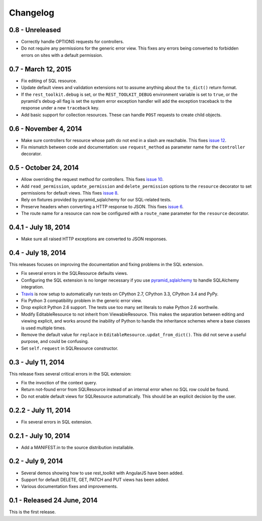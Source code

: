 Changelog
=========

0.8 - Unreleased
--------------------

- Correctly handle OPTIONS requests for controllers.

- Do not require any permissions for the generic error view. This fixes any
  errors being converted to forbidden errors on sites with a default
  permission.


0.7 - March 12, 2015
--------------------

- Fix editing of SQL resource.

- Update default views and validation extensions not to assume anything about
  the ``to_dict()`` return format.

- If the ``rest_toolkit.debug`` is set, or the ``REST_TOOLKIT_DEBUG``
  environment variable is set to ``true``, or the pyramid's debug-all flag is
  set the system error exception handler will add the exception traceback to
  the response under a new ``traceback`` key.

- Add basic support for collection resources. These can handle ``POST``
  requests to create child objects.


0.6 - November 4, 2014
----------------------

- Make sure controllers for resource whose path do not end in a slash are
  reachable.  This fixes `issue 12
  <https://github.com/wichert/rest_toolkit/issues/12>`_.

- Fix mismatch between code and documentation: use ``request_method``
  as parameter name for the ``controller`` decorator.


0.5 - October 24, 2014
----------------------

- Allow overriding the request method for controllers. This fixes
  `issue 10 <https://github.com/wichert/rest_toolkit/issues/10>`_.

- Add ``read_permission``, ``update_permission`` and ``delete_permission``
  options to the ``resource`` decorator to set permissions for default views.
  This fixes `issue 8 <https://github.com/wichert/rest_toolkit/issues/8>`_.

- Rely on fixtures provided by pyramid_sqlalchemy for our SQL-related tests.

- Preserve headers when converting a HTTP response to JSON. This fixes
  `issue 6 <https://github.com/wichert/rest_toolkit/issues/6>`_.

- The route name for a resource can now be configured with a ``route_name`` parameter
  for the ``resource`` decorator.


0.4.1 - July 18, 2014
---------------------

- Make sure all raised HTTP exceptions are converted to JSON responses.


0.4 - July 18, 2014
-------------------

This releases focuses on improving the documentation and fixing problems in the
SQL extension.

- Fix several errors in the SQLResource defaults views.

- Configuring the SQL extension is no longer necessary if you use
  `pyramid_sqlalchemy <https://pyramid-sqlalchemy.readthedocs.org>`_ to handle
  SQLAlchemy integration.

- `Travis <https://travis-ci.org/wichert/pyramid_sqlalchemy>`_ is now setup to
  automatically run tests on CPython 2.7, CPython 3.3, CPython 3.4 and PyPy.

- Fix Python 3 compatibility problem in the generic error view.

- Drop explicit Python 2.6 support. The tests use too many set literals to make
  Python 2.6 worthwile.

- Modify EditableResource to not inherit from ViewableResource. This makes
  the separation between editing and viewing explicit, and works around the
  inability of Python to handle the inheritance schemes where a base classes 
  is used multiple times.

- Remove the default value for ``replace`` in
  ``EditableResource.updat_from_dict()``. This did not serve a useful purpose,
  and could be confusing.

- Set ``self.request`` in SQLResource constructor.


0.3 - July 11, 2014
-------------------

This release fixes several critical errors in the SQL extension:

- Fix the invoction of the context query.

- Return not-found error from SQLResource instead of an internal error when no
  SQL row could be found.

- Do not enable default views for SQLResource automatically. This should be
  an explicit decision by the user.


0.2.2 - July 11, 2014
---------------------

- Fix several errors in SQL extension.


0.2.1 - July 10, 2014
---------------------

- Add a MANIFEST.in to the source distribution installable.


0.2 - July 9, 2014
------------------

- Several demos showing how to use rest_toolkit with AngularJS have been added.

- Support for default DELETE, GET, PATCH and PUT views has been added.

- Various documentation fixes and improvements.


0.1 - Released 24 June, 2014
----------------------------

This is the first release.
